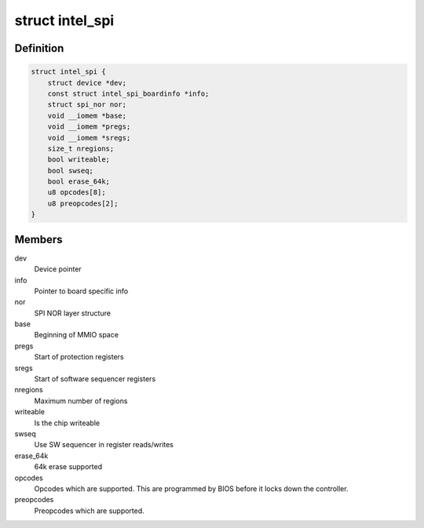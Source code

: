 .. -*- coding: utf-8; mode: rst -*-
.. src-file: drivers/mtd/spi-nor/intel-spi.c

.. _`intel_spi`:

struct intel_spi
================

.. c:type:: struct intel_spi

    Driver private data

.. _`intel_spi.definition`:

Definition
----------

.. code-block:: c

    struct intel_spi {
        struct device *dev;
        const struct intel_spi_boardinfo *info;
        struct spi_nor nor;
        void __iomem *base;
        void __iomem *pregs;
        void __iomem *sregs;
        size_t nregions;
        bool writeable;
        bool swseq;
        bool erase_64k;
        u8 opcodes[8];
        u8 preopcodes[2];
    }

.. _`intel_spi.members`:

Members
-------

dev
    Device pointer

info
    Pointer to board specific info

nor
    SPI NOR layer structure

base
    Beginning of MMIO space

pregs
    Start of protection registers

sregs
    Start of software sequencer registers

nregions
    Maximum number of regions

writeable
    Is the chip writeable

swseq
    Use SW sequencer in register reads/writes

erase_64k
    64k erase supported

opcodes
    Opcodes which are supported. This are programmed by BIOS
    before it locks down the controller.

preopcodes
    Preopcodes which are supported.

.. This file was automatic generated / don't edit.

